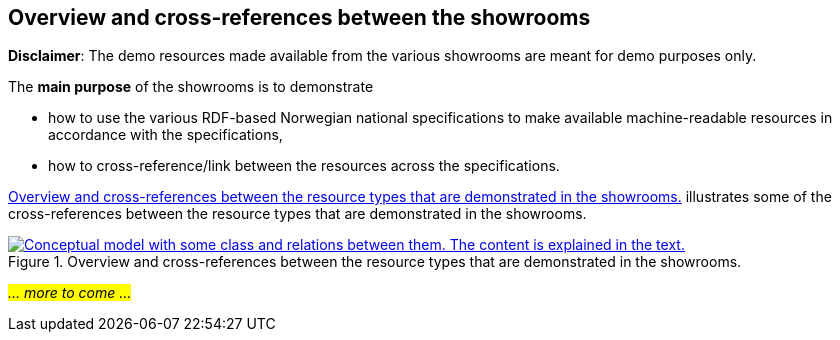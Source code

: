 == Overview and cross-references between the showrooms [[overview]]

*Disclaimer*: The demo resources made available from the various showrooms are meant for demo purposes only.  

The *main purpose* of the showrooms is to demonstrate 

* how to use the various RDF-based Norwegian national specifications to make available  machine-readable resources in accordance with the specifications, 
* how to cross-reference/link between the resources across the specifications.  

<<img-overiew>> illustrates some of the cross-references between the resource types that are demonstrated in the showrooms. 

[[img-overiew]]
.Overview and cross-references between the resource types that are demonstrated in the showrooms.
[link=images/crossreferencing-between-showrooms.png]
image::images/crossreferencing-between-showrooms.png[alt="Conceptual model with some class and relations between them. The content is explained in the text."]

_#... more to come ...#_ 

